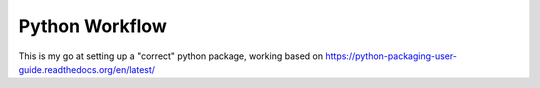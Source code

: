 Python Workflow
===============

This is my go at setting up a "correct" python package, working based
on https://python-packaging-user-guide.readthedocs.org/en/latest/
